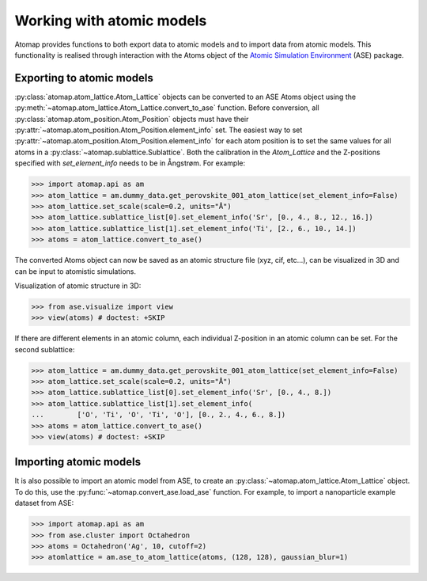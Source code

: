 .. _working_with_atomic_models:

==========================
Working with atomic models
==========================

Atomap provides functions to both export data to atomic models and to import data from atomic models.
This functionality is realised through interaction with the Atoms object of the `Atomic Simulation Environment <https://wiki.fysik.dtu.dk/ase/>`_ (ASE) package.

Exporting to atomic models
==========================

:py:class:`atomap.atom_lattice.Atom_Lattice` objects can be converted to an ASE Atoms object using the :py:meth:`~atomap.atom_lattice.Atom_Lattice.convert_to_ase` function.
Before conversion, all :py:class:`atomap.atom_position.Atom_Position` objects must have their :py:attr:`~atomap.atom_position.Atom_Position.element_info` set.
The easiest way to set :py:attr:`~atomap.atom_position.Atom_Position.element_info` for each atom position is to set the same values for all atoms in a :py:class:`~atomap.sublattice.Sublattice`.
Both the calibration in the `Atom_Lattice` and the Z-positions specified with `set_element_info` needs to be in Ångstrøm.
For example:

.. code-block:: python

    >>> import atomap.api as am
    >>> atom_lattice = am.dummy_data.get_perovskite_001_atom_lattice(set_element_info=False)
    >>> atom_lattice.set_scale(scale=0.2, units="Å")
    >>> atom_lattice.sublattice_list[0].set_element_info('Sr', [0., 4., 8., 12., 16.])
    >>> atom_lattice.sublattice_list[1].set_element_info('Ti', [2., 6., 10., 14.])
    >>> atoms = atom_lattice.convert_to_ase()

The converted Atoms object can now be saved as an atomic structure file (xyz, cif, etc...), can be visualized in 3D and can be input to atomistic simulations.

Visualization of atomic structure in 3D:

.. code-block:: python

    >>> from ase.visualize import view
    >>> view(atoms) # doctest: +SKIP

If there are different elements in an atomic column, each individual Z-position in an
atomic column can be set.
For the second sublattice:

.. code-block:: python

    >>> atom_lattice = am.dummy_data.get_perovskite_001_atom_lattice(set_element_info=False)
    >>> atom_lattice.set_scale(scale=0.2, units="Å")
    >>> atom_lattice.sublattice_list[0].set_element_info('Sr', [0., 4., 8.])
    >>> atom_lattice.sublattice_list[1].set_element_info(
    ...        ['O', 'Ti', 'O', 'Ti', 'O'], [0., 2., 4., 6., 8.])
    >>> atoms = atom_lattice.convert_to_ase()
    >>> view(atoms) # doctest: +SKIP


Importing atomic models
=======================

It is also possible to import an atomic model from ASE, to create an :py:class:`~atomap.atom_lattice.Atom_Lattice` object.
To do this, use the :py:func:`~atomap.convert_ase.load_ase` function.
For example, to import a nanoparticle example dataset from ASE:

.. code-block:: python

    >>> import atomap.api as am
    >>> from ase.cluster import Octahedron
    >>> atoms = Octahedron('Ag', 10, cutoff=2)
    >>> atomlattice = am.ase_to_atom_lattice(atoms, (128, 128), gaussian_blur=1)
